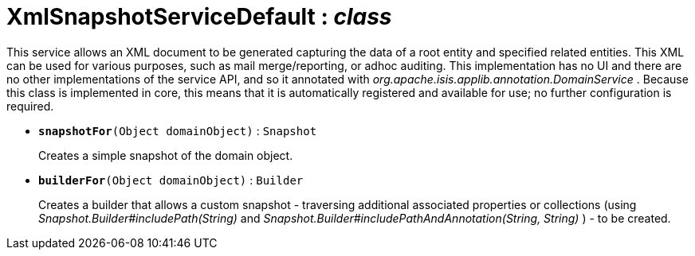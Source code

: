 = XmlSnapshotServiceDefault : _class_



This service allows an XML document to be generated capturing the data of a root entity and specified related entities. This XML can be used for various purposes, such as mail merge/reporting, or adhoc auditing.
This implementation has no UI and there are no other implementations of the service API, and so it annotated with _org.apache.isis.applib.annotation.DomainService_ . Because this class is implemented in core, this means that it is automatically registered and available for use; no further configuration is required.

* `[teal]#*snapshotFor*#(Object domainObject)` : `Snapshot`
+
Creates a simple snapshot of the domain object.


* `[teal]#*builderFor*#(Object domainObject)` : `Builder`
+
Creates a builder that allows a custom snapshot - traversing additional associated properties or collections (using _Snapshot.Builder#includePath(String)_ and _Snapshot.Builder#includePathAndAnnotation(String, String)_ ) - to be created.
